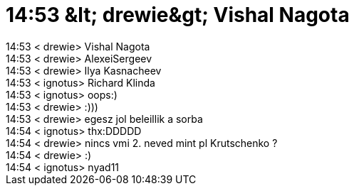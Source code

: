 = 14:53 &amp;lt; drewie&amp;gt; Vishal Nagota

:slug: 14_53_aamp_lt_drewieaamp_gt_vishal_nagot
:category: regi
:tags: hu
:date: 2005-06-03T14:54:58Z
++++
14:53 &lt; drewie&gt; Vishal Nagota<br> 14:53 &lt; drewie&gt; AlexeiSergeev<br> 14:53 &lt; drewie&gt; Ilya Kasnacheev<br> 14:53 &lt; ignotus&gt; Richard Klinda<br> 14:53 &lt; ignotus&gt; oops:)<br> 14:53 &lt; drewie&gt; :)))<br> 14:53 &lt; drewie&gt; egesz jol beleillik a sorba<br> 14:54 &lt; ignotus&gt; thx:DDDDD<br> 14:54 &lt; drewie&gt; nincs vmi 2. neved mint pl Krutschenko ?<br> 14:54 &lt; drewie&gt; :)<br> 14:54 &lt; ignotus&gt; nyad11<br>
++++
